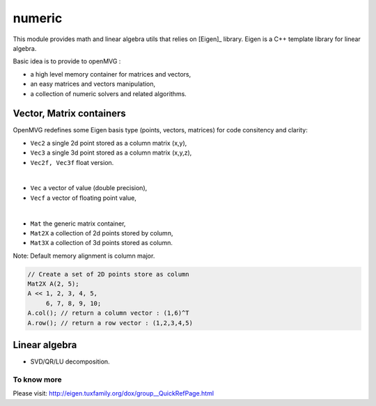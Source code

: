 *******************
numeric
*******************

This module provides math and linear algebra utils that relies on [Eigen]_ library.
Eigen is a C++ template library for linear algebra.

Basic idea is to provide to openMVG :

- a high level memory container for matrices and vectors,
- an easy matrices and vectors manipulation,
- a collection of numeric solvers and related algorithms.

Vector, Matrix containers
===========================

OpenMVG redefines some Eigen basis type (points, vectors, matrices) for code consitency and clarity:

* ``Vec2`` a single 2d point stored as a column matrix (x,y),
* ``Vec3`` a single 3d point stored as a column matrix (x,y,z),
* ``Vec2f, Vec3f`` float version.

|

* ``Vec`` a vector of value (double precision),
* ``Vecf`` a vector of floating point value,

|

* ``Mat`` the generic matrix container,
* ``Mat2X`` a collection of 2d points stored by column,
* ``Mat3X`` a collection of 3d points stored as column.

Note: Default memory alignment is column major.

.. code-block:: c++ 

  // Create a set of 2D points store as column
  Mat2X A(2, 5);
  A << 1, 2, 3, 4, 5,
       6, 7, 8, 9, 10;
  A.col(); // return a column vector : (1,6)^T
  A.row(); // return a row vector : (1,2,3,4,5)

Linear algebra 
===============

* SVD/QR/LU decomposition.
  
To know more
--------------

Please visit: http://eigen.tuxfamily.org/dox/group__QuickRefPage.html


